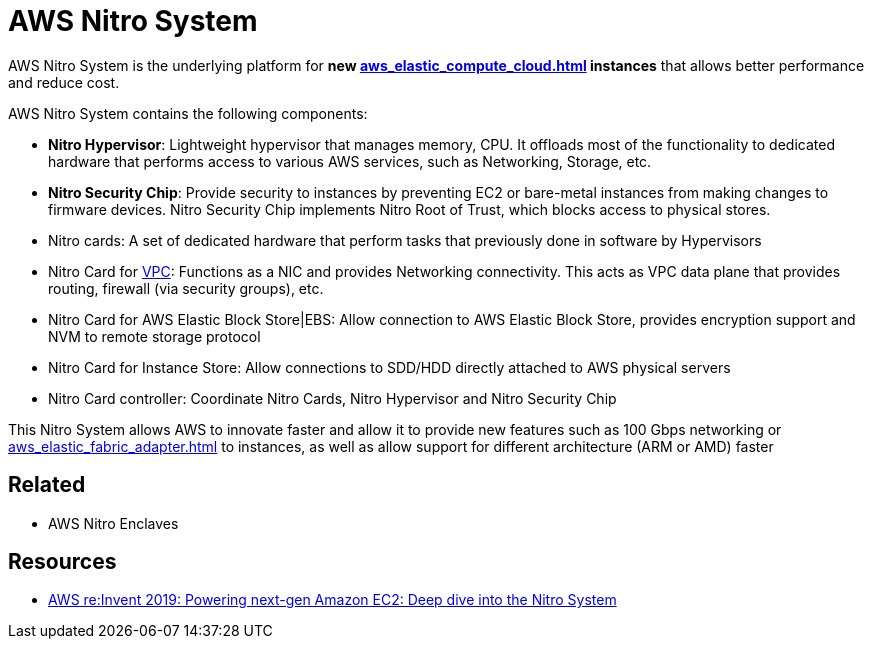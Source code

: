 = AWS Nitro System

AWS Nitro System is the underlying platform for **new xref:aws_elastic_compute_cloud.adoc[] instances** that allows better performance and reduce cost.

AWS Nitro System contains the following components:

* *Nitro Hypervisor*: Lightweight hypervisor that manages memory, CPU. It offloads most of the functionality to dedicated hardware that performs access to various AWS services, such as Networking, Storage, etc.
* *Nitro Security Chip*: Provide security to instances by preventing EC2 or bare-metal instances from making changes to firmware devices. Nitro Security Chip implements Nitro Root of Trust, which blocks access to physical stores.
* Nitro cards: A set of dedicated hardware that perform tasks that previously done in software by Hypervisors
* Nitro Card for xref:aws_virtual_private_cloud.adoc[VPC]: Functions as a NIC and provides Networking connectivity. This acts as VPC data plane that provides routing, firewall (via security groups), etc.
* Nitro Card for AWS Elastic Block Store|EBS: Allow connection to AWS Elastic Block Store, provides encryption support and NVM to remote storage protocol
* Nitro Card for Instance Store: Allow connections to SDD/HDD directly attached to AWS physical servers
* Nitro Card controller: Coordinate Nitro Cards, Nitro Hypervisor and Nitro Security Chip

This Nitro System allows AWS to innovate faster and allow it to provide new features such as 100 Gbps networking or xref:aws_elastic_fabric_adapter.adoc[] to instances, as well as allow support for different architecture (ARM or AMD) faster

== Related

- AWS Nitro Enclaves

== Resources
- https://www.youtube.com/watch?v=rUY-00yFlE4[AWS re:Invent 2019: Powering next-gen Amazon EC2: Deep dive into the Nitro System]
